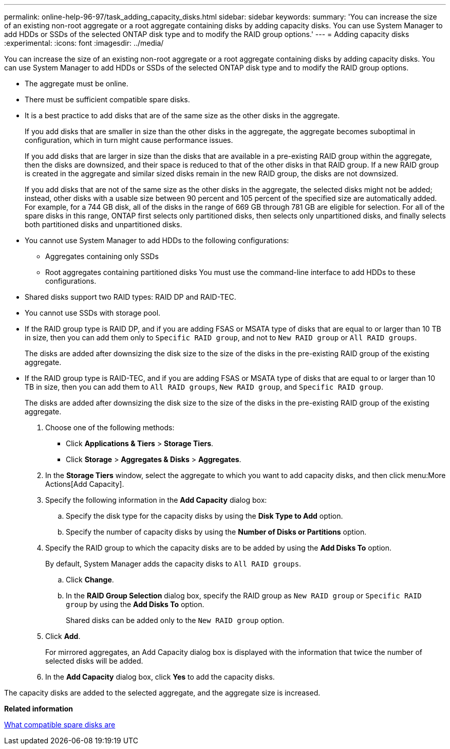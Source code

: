 ---
permalink: online-help-96-97/task_adding_capacity_disks.html
sidebar: sidebar
keywords: 
summary: 'You can increase the size of an existing non-root aggregate or a root aggregate containing disks by adding capacity disks. You can use System Manager to add HDDs or SSDs of the selected ONTAP disk type and to modify the RAID group options.'
---
= Adding capacity disks
:experimental:
:icons: font
:imagesdir: ../media/

[.lead]
You can increase the size of an existing non-root aggregate or a root aggregate containing disks by adding capacity disks. You can use System Manager to add HDDs or SSDs of the selected ONTAP disk type and to modify the RAID group options.

* The aggregate must be online.
* There must be sufficient compatible spare disks.
* It is a best practice to add disks that are of the same size as the other disks in the aggregate.
+
If you add disks that are smaller in size than the other disks in the aggregate, the aggregate becomes suboptimal in configuration, which in turn might cause performance issues.
+
If you add disks that are larger in size than the disks that are available in a pre-existing RAID group within the aggregate, then the disks are downsized, and their space is reduced to that of the other disks in that RAID group. If a new RAID group is created in the aggregate and similar sized disks remain in the new RAID group, the disks are not downsized.
+
If you add disks that are not of the same size as the other disks in the aggregate, the selected disks might not be added; instead, other disks with a usable size between 90 percent and 105 percent of the specified size are automatically added. For example, for a 744 GB disk, all of the disks in the range of 669 GB through 781 GB are eligible for selection. For all of the spare disks in this range, ONTAP first selects only partitioned disks, then selects only unpartitioned disks, and finally selects both partitioned disks and unpartitioned disks.

* You cannot use System Manager to add HDDs to the following configurations:
 ** Aggregates containing only SSDs
 ** Root aggregates containing partitioned disks
You must use the command-line interface to add HDDs to these configurations.
* Shared disks support two RAID types: RAID DP and RAID-TEC.
* You cannot use SSDs with storage pool.
* If the RAID group type is RAID DP, and if you are adding FSAS or MSATA type of disks that are equal to or larger than 10 TB in size, then you can add them only to `Specific RAID group`, and not to `New RAID group` or `All RAID groups`.
+
The disks are added after downsizing the disk size to the size of the disks in the pre-existing RAID group of the existing aggregate.

* If the RAID group type is RAID-TEC, and if you are adding FSAS or MSATA type of disks that are equal to or larger than 10 TB in size, then you can add them to `All RAID groups`, `New RAID group`, and `Specific RAID group`.
+
The disks are added after downsizing the disk size to the size of the disks in the pre-existing RAID group of the existing aggregate.

. Choose one of the following methods:
 ** Click *Applications & Tiers* > *Storage Tiers*.
 ** Click *Storage* > *Aggregates & Disks* > *Aggregates*.
. In the *Storage Tiers* window, select the aggregate to which you want to add capacity disks, and then click menu:More Actions[Add Capacity].
. Specify the following information in the *Add Capacity* dialog box:
 .. Specify the disk type for the capacity disks by using the *Disk Type to Add* option.
 .. Specify the number of capacity disks by using the *Number of Disks or Partitions* option.
. Specify the RAID group to which the capacity disks are to be added by using the *Add Disks To* option.
+
By default, System Manager adds the capacity disks to `All RAID groups`.

 .. Click *Change*.
 .. In the *RAID Group Selection* dialog box, specify the RAID group as `New RAID group` or `Specific RAID group` by using the *Add Disks To* option.
+
Shared disks can be added only to the `New RAID group` option.

. Click *Add*.
+
For mirrored aggregates, an Add Capacity dialog box is displayed with the information that twice the number of selected disks will be added.

. In the *Add Capacity* dialog box, click *Yes* to add the capacity disks.

The capacity disks are added to the selected aggregate, and the aggregate size is increased.

*Related information*

xref:concept_what_compatible_spare_disks_are.adoc[What compatible spare disks are]
